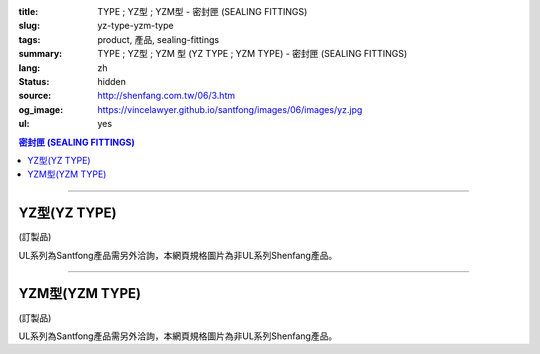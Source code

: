 :title: TYPE ; YZ型 ; YZM型 - 密封匣 (SEALING FITTINGS)
:slug: yz-type-yzm-type
:tags: product, 產品, sealing-fittings
:summary: TYPE ; YZ型 ; YZM  型 (YZ TYPE ; YZM TYPE) - 密封匣 (SEALING FITTINGS)
:lang: zh
:status: hidden
:source: http://shenfang.com.tw/06/3.htm
:og_image: https://vincelawyer.github.io/santfong/images/06/images/yz.jpg
:ul: yes

.. contents:: 密封匣 (SEALING FITTINGS)

----

YZ型(YZ TYPE)
+++++++++++++

(訂製品)

.. image:: {filename}/images/06/images/yz.jpg
   :name: http://shenfang.com.tw/06/images/YZ.JPG
   :alt: product
   :class: img-fluid

.. image:: {filename}/images/06/images/yz-1.gif
   :name: http://shenfang.com.tw/06/images/YZ-1.gif
   :alt: product
   :class: img-fluid

UL系列為Santfong產品需另外洽詢，本網頁規格圖片為非UL系列Shenfang產品。

.. raw:: html

  <p align="left" style="margin-top: 0; margin-bottom: 0"><font size="2">單位</font><font size="2" face="新細明體">:<span lang="en">±</span>3mm</font></p>
  <table border="0" cellspacing="0" style="border-collapse: collapse" bordercolor="#111111" width="100%" cellpadding="0" id="AutoNumber14">
    <tr>
      <td width="100%">
      <table border="1" cellspacing="0" style="border-collapse: collapse" bordercolor="#111111" width="100%" cellpadding="0" id="AutoNumber19" height="245">
        <tr>
          <td width="11%" rowspan="2" bgcolor="#FFCCCC" height="77">
          <p style="line-height: 150%; margin-top: 0; margin-bottom: 0" align="center">
          <font size="2">規格</font></p>
          <p style="line-height: 150%; margin-top: 0; margin-bottom: 0" align="center">
          <font size="2" face="Arial Narrow">SIZE</font></p>
          <p style="line-height: 150%; margin-top: 0; margin-bottom: 0" align="center">
          <font size="2" face="Arial Narrow">(IN)</font></td>
          <td width="11%" bgcolor="#FFCCCC" height="31">
          <p style="margin-top: 2; margin-bottom: 0" align="center">       
  <font size="2" face="細明體">鑄鐵</font><font size="2"> <br>       
          </font>       
  <font size="2" face="Arial Narrow">Cast Iron</font></td>
          <td width="11%" bgcolor="#FFCCCC" height="31">
          <p align="center">         
  <font size="2">可鍛鑄鐵 <br>        
          </font>        
  <font size="2" face="Arial Narrow">Malleable Iron</font></td>
          <td width="11%" rowspan="2" bgcolor="#FFCCCC" height="77">
          <p align="center">         
  <font size="2">表面處理 <br>        
          </font>        
  <font size="2" face="Arial Narrow">Standard<br>        
          Finishes</font></td>
          <td width="22%" colspan="2" bgcolor="#FFCCCC" height="31">
          <p align="center" style="margin-top: 0; margin-bottom: 0">        
  <font size="2">鋁合金<br>        
  </font>        
  <font size="2" face="Arial Narrow">Aluminum Alloy</font></td>
          <td width="34%" colspan="3" bgcolor="#FFCCCC" height="31">
          <p align="center">         
  <font size="2">尺寸</font> <font size="1" face="Arial Narrow">&nbsp; </font> 
          <font size="2" face="Arial Narrow">Dimensions</font></td>
        </tr>
        <tr>
          <td width="11%" bgcolor="#FFCCCC" height="45">
          <p align="center" style="margin-top: 0; margin-bottom: 0">         
  <font size="2">型號 <br>        
          </font>        
  <font size="2" face="Arial Narrow">Cat. No.</font></td>
          <td width="11%" bgcolor="#FFCCCC" height="45">
          <p align="center" style="margin-top: 0; margin-bottom: 0">         
  <font size="2">型號 <br>        
          </font>        
  <font size="2" face="Arial Narrow">Cat. No.</font></td>
          <td width="11%" bgcolor="#FFCCCC" height="45">
          <p align="center" style="margin-top: 0; margin-bottom: 0">         
  <font size="2">型號 <br>        
          </font>        
  <font size="2" face="Arial Narrow">Cat. No.</font></td>
          <td width="11%" bgcolor="#FFCCCC" height="45">
          <p align="center" style="margin-top: 0; margin-bottom: 0">         
  <font size="2">材質 <br>        
          </font>        
  <font size="2" face="Arial Narrow">Standard<br>        
          Materials</font></td>
          <td width="11%" align="center" bgcolor="#FFCCCC" height="45">
          <font face="Arial" size="2">A</font></td>
          <td width="11%" align="center" bgcolor="#FFCCCC" height="45">
          <font face="Arial" size="2">B</font></td>
          <td width="12%" align="center" bgcolor="#FFCCCC" height="45">
          <font face="Arial" size="2">C</font></td>
        </tr>
        <tr>
          <td width="11%" align="center" height="18"><font face="Arial" size="2">1/2</font></td>
          <td width="11%" align="center" height="18"><font face="Arial" size="2">YZ 16</font></td>
          <td width="11%" align="center" height="18"><font face="Arial" size="2">YZ 16-M</font></td>
          <td width="11%" rowspan="9" height="167">        
  <p style="margin-top: 3; margin-bottom: 0" align="center">       
  <font size="2">電鍍鋅<br>       
  </font>       
  <font size="1" face="Arial, Helvetica, sans-serif">Zinc<br>       
  Electroplate<br>       
  </font>       
  <font size="2">熱浸鋅<br>       
  </font>       
  <font size="1" face="Arial, Helvetica, sans-serif">H.D.<br>       
  GSLvanize<br>       
  </font>       
  <font face="Arial, Helvetica, sans-serif" size="2">達克銹</font></p>  
  <p style="margin-top: 3; margin-bottom: 0" align="center">       
  <font face="Arial, Helvetica, sans-serif" size="1">Dacrotizing</font></p>  
          </td>
          <td width="11%" align="center" height="18"><font size="2" face="Arial">YZ 16-A</font></td>
          <td width="11%" rowspan="9" height="167">
          <p align="center">       
  <font size="2">台鋁</font>      
  <font size="1"><br>      
  </font>      
  <font size="1" face="Arial, Helvetica, sans-serif">6063S<br>      
  Sandcast</font></td>
          <td width="11%" align="center" height="18"><font face="Arial" size="2">106</font></td>
          <td width="11%" align="center" height="18"><font face="Arial" size="2">92</font></td>
          <td width="12%" align="center" height="18"><font face="Arial" size="2">64</font></td>
        </tr>
        <tr>
          <td width="11%" align="center" bgcolor="#FFCCCC" height="18">
          <font face="Arial" size="2">3/4</font></td>
          <td width="11%" align="center" bgcolor="#FFCCCC" height="18">
          <font face="Arial" size="2">YZ 22</font></td>
          <td width="11%" align="center" bgcolor="#FFCCCC" height="18">
          <font face="Arial" size="2">YZ 22-M</font></td>
          <td width="11%" align="center" bgcolor="#FFCCCC" height="18">
          <font face="Arial" size="2">YZ 22-A</font></td>
          <td width="11%" align="center" bgcolor="#FFCCCC" height="18">
          <font face="Arial" size="2">120</font></td>
          <td width="11%" align="center" bgcolor="#FFCCCC" height="18">
          <font face="Arial" size="2">100</font></td>
          <td width="12%" align="center" bgcolor="#FFCCCC" height="18">
          <font face="Arial" size="2">64</font></td>
        </tr>
        <tr>
          <td width="11%" align="center" height="18"><font face="Arial" size="2">1</font></td>
          <td width="11%" align="center" height="18"><font face="Arial" size="2">YZ 28</font></td>
          <td width="11%" align="center" height="18"><font face="Arial" size="2">YZ 28-M</font></td>
          <td width="11%" align="center" height="18"><font size="2" face="Arial">YZ 28-A</font></td>
          <td width="11%" align="center" height="18"><font size="2" face="Arial">125</font></td>
          <td width="11%" align="center" height="18"><font face="Arial" size="2">101</font></td>
          <td width="12%" align="center" height="18"><font face="Arial" size="2">76</font></td>
        </tr>
        <tr>
          <td width="11%" align="center" bgcolor="#FFCCCC" height="18">
          <font face="Arial" size="2">1-1/4</font></td>
          <td width="11%" align="center" bgcolor="#FFCCCC" height="18">
          <font face="Arial" size="2">YZ 36</font></td>
          <td width="11%" align="center" bgcolor="#FFCCCC" height="18">
          <font face="Arial" size="2">YZ 36-M</font></td>
          <td width="11%" align="center" bgcolor="#FFCCCC" height="18">
          <font size="2" face="Arial">YZ 36-A</font></td>
          <td width="11%" align="center" bgcolor="#FFCCCC" height="18">
          <font size="2" face="Arial">129</font></td>
          <td width="11%" align="center" bgcolor="#FFCCCC" height="18">
          <font face="Arial" size="2">112</font></td>
          <td width="12%" align="center" bgcolor="#FFCCCC" height="18">
          <font face="Arial" size="2">76</font></td>
        </tr>
        <tr>
          <td width="11%" align="center" height="19"><font face="Arial" size="2">1-1/2</font></td>
          <td width="11%" align="center" height="19"><font face="Arial" size="2">YZ 42</font></td>
          <td width="11%" align="center" height="19"><font face="Arial" size="2">YZ 42-M</font></td>
          <td width="11%" align="center" height="19"><font face="Arial" size="2">YZ 42-A</font></td>
          <td width="11%" align="center" height="19"><font size="2" face="Arial">142</font></td>
          <td width="11%" align="center" height="19"><font face="Arial" size="2">116</font></td>
          <td width="12%" align="center" height="19"><font face="Arial" size="2">83</font></td>
        </tr>
        <tr>
          <td width="11%" align="center" bgcolor="#FFCCCC" height="19">
          <font face="Arial" size="2">2</font></td>
          <td width="11%" align="center" bgcolor="#FFCCCC" height="19">
          <font face="Arial" size="2">YZ 54</font></td>
          <td width="11%" align="center" bgcolor="#FFCCCC" height="19">
          <font face="Arial" size="2">YZ 54-M</font></td>
          <td width="11%" align="center" bgcolor="#FFCCCC" height="19">
          <font size="2" face="Arial">YZ 54-A</font></td>
          <td width="11%" align="center" bgcolor="#FFCCCC" height="19">
          <font size="2" face="Arial">180</font></td>
          <td width="11%" align="center" bgcolor="#FFCCCC" height="19">
          <font face="Arial" size="2">137</font></td>
          <td width="12%" align="center" bgcolor="#FFCCCC" height="19">
          <font face="Arial" size="2">132</font></td>
        </tr>
        <tr>
          <td width="11%" align="center" height="19"><font face="Arial" size="2">2-1/2</font></td>
          <td width="11%" align="center" height="19"><font face="Arial" size="2">YZ 70</font></td>
          <td width="11%" align="center" height="19"><font face="Arial" size="2">YZ 70-M</font></td>
          <td width="11%" align="center" height="19"><font size="2" face="Arial">YZ 70-A</font></td>
          <td width="11%" align="center" height="19"><font face="Arial" size="2">202</font></td>
          <td width="11%" align="center" height="19"><font face="Arial" size="2">149</font></td>
          <td width="12%" align="center" height="19"><font face="Arial" size="2">132</font></td>
        </tr>
        <tr>
          <td width="11%" align="center" bgcolor="#FFCCCC" height="19">
          <font face="Arial" size="2">3</font></td>
          <td width="11%" align="center" bgcolor="#FFCCCC" height="19">
          <font face="Arial" size="2">YZ 82</font></td>
          <td width="11%" align="center" bgcolor="#FFCCCC" height="19">
          <font face="Arial" size="2">YZ 82-M</font></td>
          <td width="11%" align="center" bgcolor="#FFCCCC" height="19">
          <font size="2" face="Arial">YZ 82-A</font></td>
          <td width="11%" align="center" bgcolor="#FFCCCC" height="19">
          <font size="2" face="Arial">219</font></td>
          <td width="11%" align="center" bgcolor="#FFCCCC" height="19">
          <font size="2" face="Arial">165</font></td>
          <td width="12%" align="center" bgcolor="#FFCCCC" height="19">
          <font face="Arial" size="2">150</font></td>
        </tr>
        <tr>
          <td width="11%" align="center" height="19"><font face="Arial" size="2">4</font></td>
          <td width="11%" align="center" height="19"><font face="Arial" size="2">YZ104</font></td>
          <td width="11%" align="center" height="19"><font face="Arial" size="2">YZ104-M</font></td>
          <td width="11%" align="center" height="19"><font size="2" face="Arial">YZ104-A</font></td>
          <td width="11%" align="center" height="19"><font size="2" face="Arial">230</font></td>
          <td width="11%" align="center" height="19"><font face="Arial" size="2">220</font></td>
          <td width="12%" align="center" height="19"><font face="Arial" size="2">168</font></td>
        </tr>
      </table>
      </td>
    </tr>
  </table>

----

YZM型(YZM TYPE)
+++++++++++++++

(訂製品)

.. image:: {filename}/images/06/images/yzm.jpg
   :name: http://shenfang.com.tw/06/images/YZM.JPG
   :alt: product
   :class: img-fluid

.. image:: {filename}/images/06/images/yzm-1.gif
   :name: http://shenfang.com.tw/06/images/YZM-1.gif
   :alt: product
   :class: img-fluid

UL系列為Santfong產品需另外洽詢，本網頁規格圖片為非UL系列Shenfang產品。

.. raw:: html

  <p align="left" style="margin-top: 0; margin-bottom: 0"><font size="2">單位</font><font size="2" face="新細明體">:<span lang="en">±</span>3mm</font></p>
  <table border="0" cellspacing="0" style="border-collapse: collapse" bordercolor="#111111" width="100%" cellpadding="0" id="AutoNumber16">
    <tr>
      <td width="100%">
      <table border="1" cellspacing="0" style="border-collapse: collapse" bordercolor="#111111" width="100%" cellpadding="0" id="AutoNumber20" height="246">
        <tr>
          <td width="11%" rowspan="2" bgcolor="#FFCCCC" height="77">
          <p style="line-height: 150%; margin-top: 0; margin-bottom: 0" align="center">
          <font size="2">規格</font></p>
          <p style="line-height: 150%; margin-top: 0; margin-bottom: 0" align="center">
          <font size="2" face="Arial Narrow">SIZE</font></p>
          <p style="line-height: 150%; margin-top: 0; margin-bottom: 0" align="center">
          <font size="2" face="Arial Narrow">(IN)</font></td>
          <td width="11%" bgcolor="#FFCCCC" height="31">
          <p style="margin-top: 2; margin-bottom: 0" align="center">       
  <font size="2" face="細明體">鑄鐵</font><font size="2"> <br>       
          </font>       
  <font size="2" face="Arial Narrow">Cast Iron</font></td>
          <td width="11%" bgcolor="#FFCCCC" height="31">
          <p align="center">         
  <font size="2">可鍛鑄鐵 <br>        
          </font>        
  <font size="2" face="Arial Narrow">Malleable Iron</font></td>
          <td width="11%" rowspan="2" bgcolor="#FFCCCC" height="77">
          <p align="center">         
  <font size="2">表面處理 <br>        
          </font>        
  <font size="2" face="Arial Narrow">Standard<br>        
          Finishes</font></td>
          <td width="22%" colspan="2" bgcolor="#FFCCCC" height="31">
          <p align="center" style="margin-top: 0; margin-bottom: 0">        
  <font size="2">鋁合金<br>        
  </font>        
  <font size="2" face="Arial Narrow">Aluminum Alloy</font></td>
          <td width="34%" colspan="3" bgcolor="#FFCCCC" height="31">
          <p align="center">         
  <font size="2">尺寸</font> <font size="1" face="Arial Narrow">&nbsp; </font> 
          <font size="2" face="Arial Narrow">Dimensions</font></td>
        </tr>
        <tr>
          <td width="11%" bgcolor="#FFCCCC" height="45">
          <p align="center" style="margin-top: 0; margin-bottom: 0">         
  <font size="2">型號 <br>        
          </font>        
  <font size="2" face="Arial Narrow">Cat. No.</font></td>
          <td width="11%" bgcolor="#FFCCCC" height="45">
          <p align="center" style="margin-top: 0; margin-bottom: 0">         
  <font size="2">型號 <br>        
          </font>        
  <font size="2" face="Arial Narrow">Cat. No.</font></td>
          <td width="11%" bgcolor="#FFCCCC" height="45">
          <p align="center" style="margin-top: 0; margin-bottom: 0">         
  <font size="2">型號 <br>        
          </font>        
  <font size="2" face="Arial Narrow">Cat. No.</font></td>
          <td width="11%" bgcolor="#FFCCCC" height="45">
          <p align="center" style="margin-top: 0; margin-bottom: 0">         
  <font size="2">材質 <br>        
          </font>        
  <font size="2" face="Arial Narrow">Standard<br>        
          Materials</font></td>
          <td width="11%" align="center" bgcolor="#FFCCCC" height="45">
          <font face="Arial" size="2">A</font></td>
          <td width="11%" align="center" bgcolor="#FFCCCC" height="45">
          <font face="Arial" size="2">B</font></td>
          <td width="12%" align="center" bgcolor="#FFCCCC" height="45">
          <font face="Arial" size="2">C</font></td>
        </tr>
        <tr>
          <td width="11%" align="center" height="18"><font face="Arial" size="2">1/2</font></td>
          <td width="11%" align="center" height="18"><font face="Arial" size="2">YZM 16</font></td>
          <td width="11%" align="center" height="18"><font face="Arial" size="2">YZM 16-M</font></td>
          <td width="11%" rowspan="9" height="168">        
  <p style="margin-top: 3; margin-bottom: 0" align="center">       
  <font size="2">電鍍鋅<br>       
  </font>       
  <font size="1" face="Arial, Helvetica, sans-serif">Zinc<br>       
  Electroplate<br>       
  </font>       
  <font size="2">熱浸鋅<br>       
  </font>       
  <font size="1" face="Arial, Helvetica, sans-serif">H.D.<br>       
  GSLvanize<br>       
  </font>       
  <font face="Arial, Helvetica, sans-serif" size="2">達克銹</font></p>  
  <p style="margin-top: 3; margin-bottom: 0" align="center">       
  <font face="Arial, Helvetica, sans-serif" size="1">Dacrotizing</font></p>  
          </td>
          <td width="11%" align="center" height="18"><font face="Arial" size="2">YZM 16-A</font></td>
          <td width="11%" rowspan="9" height="168">
          <p align="center">       
  <font size="2">台鋁</font>      
  <font size="1"><br>      
  </font>      
  <font size="1" face="Arial, Helvetica, sans-serif">6063S<br>      
  Sandcast</font></p>
          <p>　</td>
          <td width="11%" align="center" height="18"><font face="Arial" size="2">106</font></td>
          <td width="11%" align="center" height="18"><font face="Arial" size="2">92</font></td>
          <td width="12%" align="center" height="18"><font face="Arial" size="2">64</font></td>
        </tr>
        <tr>
          <td width="11%" align="center" bgcolor="#FFCCCC" height="18">
          <font face="Arial" size="2">3/4</font></td>
          <td width="11%" align="center" bgcolor="#FFCCCC" height="18">
          <font face="Arial" size="2">YZM 22</font></td>
          <td width="11%" align="center" bgcolor="#FFCCCC" height="18">
          <font face="Arial" size="2">YZM 22-M</font></td>
          <td width="11%" align="center" bgcolor="#FFCCCC" height="18">
          <font face="Arial" size="2">YZM 22-A</font></td>
          <td width="11%" align="center" bgcolor="#FFCCCC" height="18">
          <font face="Arial" size="2">120</font></td>
          <td width="11%" align="center" bgcolor="#FFCCCC" height="18">
          <font face="Arial" size="2">100</font></td>
          <td width="12%" align="center" bgcolor="#FFCCCC" height="18">
          <font face="Arial" size="2">64</font></td>
        </tr>
        <tr>
          <td width="11%" align="center" height="18"><font face="Arial" size="2">1</font></td>
          <td width="11%" align="center" height="18"><font face="Arial" size="2">YZM 28</font></td>
          <td width="11%" align="center" height="18"><font face="Arial" size="2">YZM 28-M</font></td>
          <td width="11%" align="center" height="18"><font face="Arial" size="2">YZM 28-A</font></td>
          <td width="11%" align="center" height="18"><font size="2" face="Arial">125</font></td>
          <td width="11%" align="center" height="18"><font face="Arial" size="2">101</font></td>
          <td width="12%" align="center" height="18"><font face="Arial" size="2">76</font></td>
        </tr>
        <tr>
          <td width="11%" align="center" bgcolor="#FFCCCC" height="19">
          <font face="Arial" size="2">1-1/4</font></td>
          <td width="11%" align="center" bgcolor="#FFCCCC" height="19">
          <font face="Arial" size="2">YZM 36</font></td>
          <td width="11%" align="center" bgcolor="#FFCCCC" height="19">
          <font face="Arial" size="2">YZM 36-M</font></td>
          <td width="11%" align="center" bgcolor="#FFCCCC" height="19">
          <font face="Arial" size="2">YZM 36-A</font></td>
          <td width="11%" align="center" bgcolor="#FFCCCC" height="19">
          <font size="2" face="Arial">129</font></td>
          <td width="11%" align="center" bgcolor="#FFCCCC" height="19">
          <font face="Arial" size="2">112</font></td>
          <td width="12%" align="center" bgcolor="#FFCCCC" height="19">
          <font face="Arial" size="2">76</font></td>
        </tr>
        <tr>
          <td width="11%" align="center" height="19"><font face="Arial" size="2">1-1/2</font></td>
          <td width="11%" align="center" height="19"><font face="Arial" size="2">YZM 42</font></td>
          <td width="11%" align="center" height="19"><font face="Arial" size="2">YZM 42-M</font></td>
          <td width="11%" align="center" height="19"><font face="Arial" size="2">YZM 42-A</font></td>
          <td width="11%" align="center" height="19"><font size="2" face="Arial">142</font></td>
          <td width="11%" align="center" height="19"><font face="Arial" size="2">116</font></td>
          <td width="12%" align="center" height="19"><font face="Arial" size="2">83</font></td>
        </tr>
        <tr>
          <td width="11%" align="center" bgcolor="#FFCCCC" height="19">
          <font face="Arial" size="2">2</font></td>
          <td width="11%" align="center" bgcolor="#FFCCCC" height="19">
          <font face="Arial" size="2">YZM 54</font></td>
          <td width="11%" align="center" bgcolor="#FFCCCC" height="19">
          <font face="Arial" size="2">YZM 54-M</font></td>
          <td width="11%" align="center" bgcolor="#FFCCCC" height="19">
          <font face="Arial" size="2">YZM 54-A</font></td>
          <td width="11%" align="center" bgcolor="#FFCCCC" height="19">
          <font size="2" face="Arial">180</font></td>
          <td width="11%" align="center" bgcolor="#FFCCCC" height="19">
          <font face="Arial" size="2">137</font></td>
          <td width="12%" align="center" bgcolor="#FFCCCC" height="19">
          <font face="Arial" size="2">132</font></td>
        </tr>
        <tr>
          <td width="11%" align="center" height="19"><font face="Arial" size="2">2-1/2</font></td>
          <td width="11%" align="center" height="19"><font face="Arial" size="2">YZM 70</font></td>
          <td width="11%" align="center" height="19"><font face="Arial" size="2">YZM 70-M</font></td>
          <td width="11%" align="center" height="19"><font face="Arial" size="2">YZM 70-A</font></td>
          <td width="11%" align="center" height="19"><font face="Arial" size="2">202</font></td>
          <td width="11%" align="center" height="19"><font face="Arial" size="2">149</font></td>
          <td width="12%" align="center" height="19"><font face="Arial" size="2">132</font></td>
        </tr>
        <tr>
          <td width="11%" align="center" bgcolor="#FFCCCC" height="19">
          <font face="Arial" size="2">3</font></td>
          <td width="11%" align="center" bgcolor="#FFCCCC" height="19">
          <font face="Arial" size="2">YZM 82</font></td>
          <td width="11%" align="center" bgcolor="#FFCCCC" height="19">
          <font face="Arial" size="2">YZM 82-M</font></td>
          <td width="11%" align="center" bgcolor="#FFCCCC" height="19">
          <font face="Arial" size="2">YZM 82-A</font></td>
          <td width="11%" align="center" bgcolor="#FFCCCC" height="19">
          <font size="2" face="Arial">219</font></td>
          <td width="11%" align="center" bgcolor="#FFCCCC" height="19">
          <font face="Arial" size="2">165</font></td>
          <td width="12%" align="center" bgcolor="#FFCCCC" height="19">
          <font face="Arial" size="2">150</font></td>
        </tr>
        <tr>
          <td width="11%" align="center" height="19"><font face="Arial" size="2">4</font></td>
          <td width="11%" align="center" height="19"><font face="Arial" size="2">YZM104</font></td>
          <td width="11%" align="center" height="19"><font face="Arial" size="2">YZM104-M</font></td>
          <td width="11%" align="center" height="19"><font face="Arial" size="2">YZM104-A</font></td>
          <td width="11%" align="center" height="19"><font size="2" face="Arial">230</font></td>
          <td width="11%" align="center" height="19"><font face="Arial" size="2">220</font></td>
          <td width="12%" align="center" height="19"><font face="Arial" size="2">168</font></td>
        </tr>
      </table>
      </td>
    </tr>
  </table>

